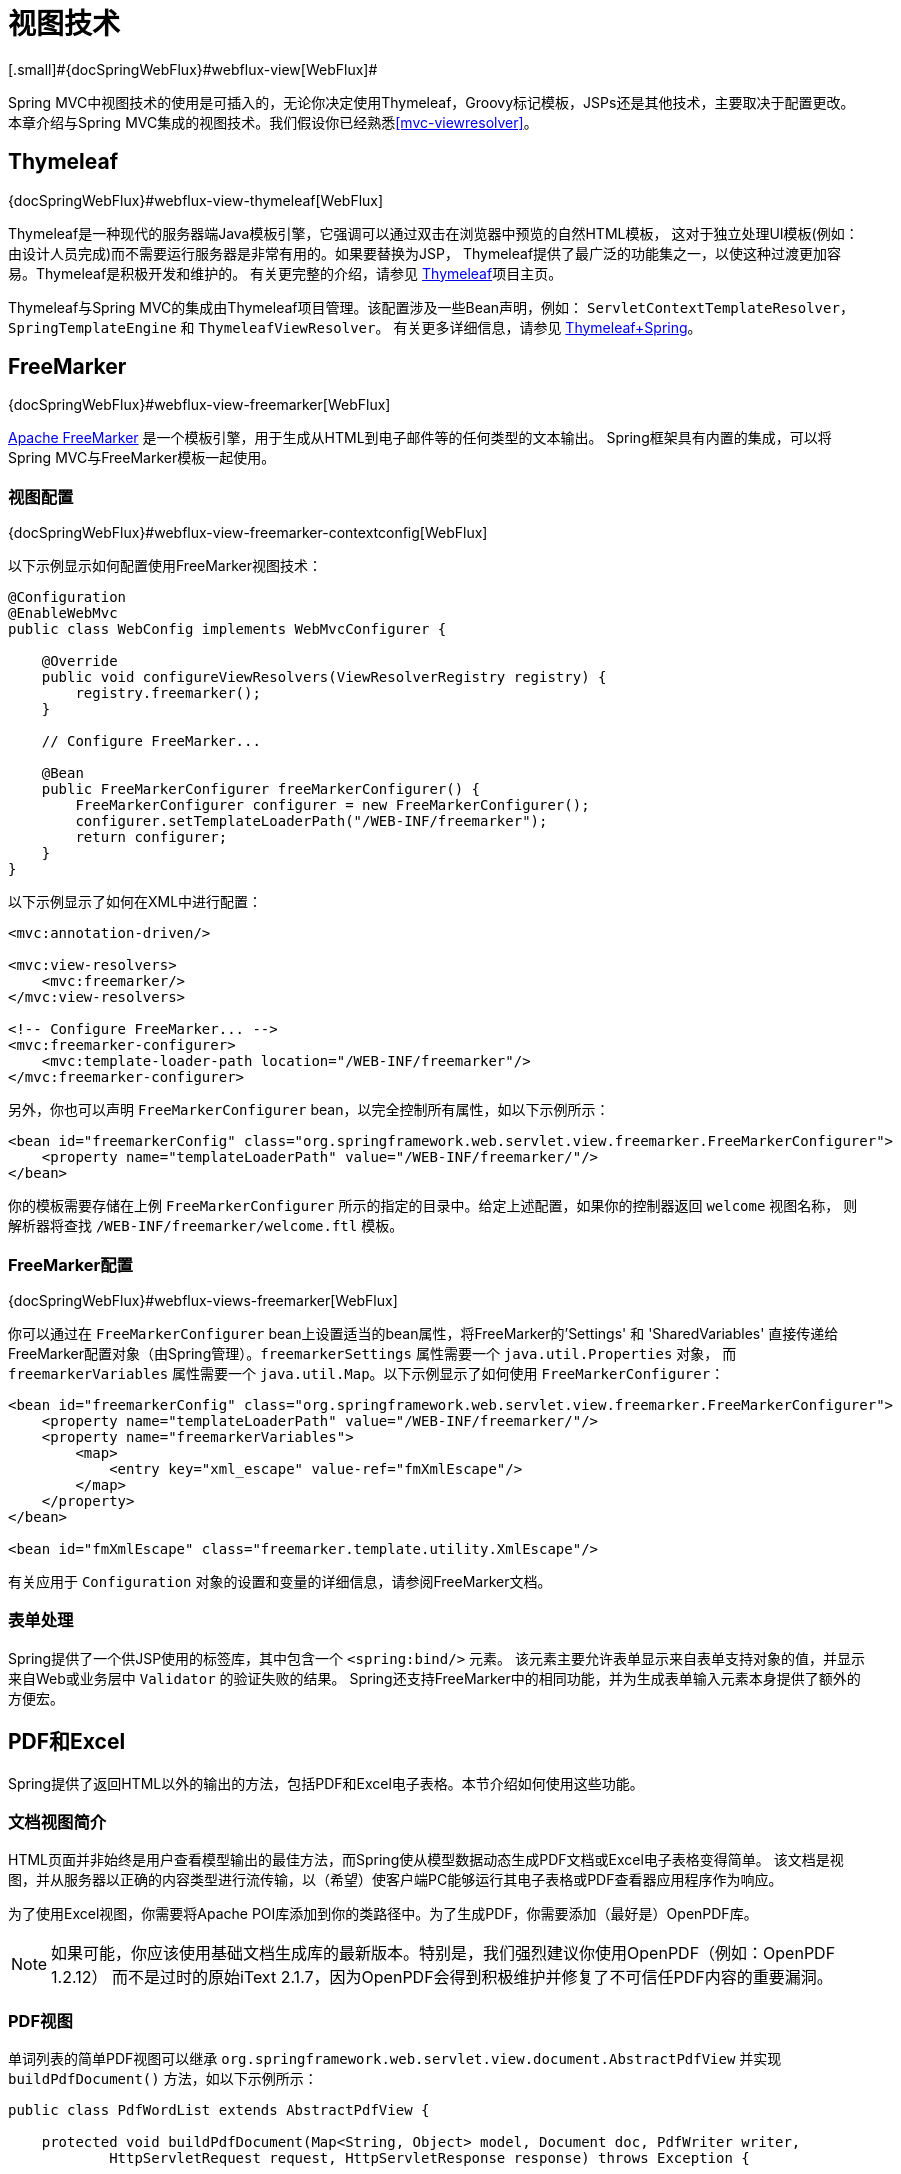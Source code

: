 [[mvc-view]]
= 视图技术
[.small]#{docSpringWebFlux}#webflux-view[WebFlux]#

Spring MVC中视图技术的使用是可插入的，无论你决定使用Thymeleaf，Groovy标记模板，JSPs还是其他技术，主要取决于配置更改。
本章介绍与Spring MVC集成的视图技术。我们假设你已经熟悉<<mvc-viewresolver>>。


[[mvc-view-thymeleaf]]
== Thymeleaf
[.small]#{docSpringWebFlux}#webflux-view-thymeleaf[WebFlux]#

Thymeleaf是一种现代的服务器端Java模板引擎，它强调可以通过双击在浏览器中预览的自然HTML模板，
这对于独立处理UI模板(例如：由设计人员完成)而不需要运行服务器是非常有用的。如果要替换为JSP，
Thymeleaf提供了最广泛的功能集之一，以使这种过渡更加容易。Thymeleaf是积极开发和维护的。
有关更完整的介绍，请参见 http://www.thymeleaf.org/[Thymeleaf]项目主页。

Thymeleaf与Spring MVC的集成由Thymeleaf项目管理。该配置涉及一些Bean声明，例如：
`ServletContextTemplateResolver`，`SpringTemplateEngine` 和 `ThymeleafViewResolver`。
有关更多详细信息，请参见 http://www.thymeleaf.org/documentation.html[Thymeleaf+Spring]。


[[mvc-view-freemarker]]
== FreeMarker
[.small]#{docSpringWebFlux}#webflux-view-freemarker[WebFlux]#

http://www.freemarker.org[Apache FreeMarker] 是一个模板引擎，用于生成从HTML到电子邮件等的任何类型的文本输出。
Spring框架具有内置的集成，可以将Spring MVC与FreeMarker模板一起使用。


[[mvc-view-freemarker-contextconfig]]
=== 视图配置
[.small]#{docSpringWebFlux}#webflux-view-freemarker-contextconfig[WebFlux]#

以下示例显示如何配置使用FreeMarker视图技术：

[source,java,indent=0]
[subs="verbatim,quotes"]
----
    @Configuration
    @EnableWebMvc
    public class WebConfig implements WebMvcConfigurer {

        @Override
        public void configureViewResolvers(ViewResolverRegistry registry) {
            registry.freemarker();
        }

        // Configure FreeMarker...

        @Bean
        public FreeMarkerConfigurer freeMarkerConfigurer() {
            FreeMarkerConfigurer configurer = new FreeMarkerConfigurer();
            configurer.setTemplateLoaderPath("/WEB-INF/freemarker");
            return configurer;
        }
    }
----

以下示例显示了如何在XML中进行配置：

[source,xml,indent=0]
[subs="verbatim,quotes"]
----
    <mvc:annotation-driven/>

    <mvc:view-resolvers>
        <mvc:freemarker/>
    </mvc:view-resolvers>

    <!-- Configure FreeMarker... -->
    <mvc:freemarker-configurer>
        <mvc:template-loader-path location="/WEB-INF/freemarker"/>
    </mvc:freemarker-configurer>
----

另外，你也可以声明 `FreeMarkerConfigurer` bean，以完全控制所有属性，如以下示例所示：

[source,xml,indent=0]
[subs="verbatim,quotes"]
----
    <bean id="freemarkerConfig" class="org.springframework.web.servlet.view.freemarker.FreeMarkerConfigurer">
        <property name="templateLoaderPath" value="/WEB-INF/freemarker/"/>
    </bean>
----

你的模板需要存储在上例 `FreeMarkerConfigurer` 所示的指定的目录中。给定上述配置，如果你的控制器返回 `welcome` 视图名称，
则解析器将查找 `/WEB-INF/freemarker/welcome.ftl` 模板。


[[mvc-views-freemarker]]
=== FreeMarker配置
[.small]#{docSpringWebFlux}#webflux-views-freemarker[WebFlux]#

你可以通过在 `FreeMarkerConfigurer` bean上设置适当的bean属性，将FreeMarker的'Settings' 和 'SharedVariables'
直接传递给FreeMarker配置对象（由Spring管理）。`freemarkerSettings` 属性需要一个 `java.util.Properties` 对象，
而 `freemarkerVariables` 属性需要一个 `java.util.Map`。以下示例显示了如何使用 `FreeMarkerConfigurer`：

[source,xml,indent=0]
[subs="verbatim,quotes"]
----
    <bean id="freemarkerConfig" class="org.springframework.web.servlet.view.freemarker.FreeMarkerConfigurer">
        <property name="templateLoaderPath" value="/WEB-INF/freemarker/"/>
        <property name="freemarkerVariables">
            <map>
                <entry key="xml_escape" value-ref="fmXmlEscape"/>
            </map>
        </property>
    </bean>

    <bean id="fmXmlEscape" class="freemarker.template.utility.XmlEscape"/>
----

有关应用于 `Configuration` 对象的设置和变量的详细信息，请参阅FreeMarker文档。

[[mvc-view-freemarker-forms]]
=== 表单处理

Spring提供了一个供JSP使用的标签库，其中包含一个 `<spring:bind/>` 元素。
该元素主要允许表单显示来自表单支持对象的值，并显示来自Web或业务层中 `Validator` 的验证失败的结果。
Spring还支持FreeMarker中的相同功能，并为生成表单输入元素本身提供了额外的方便宏。

[[mvc-view-document]]
== PDF和Excel

Spring提供了返回HTML以外的输出的方法，包括PDF和Excel电子表格。本节介绍如何使用这些功能。


[[mvc-view-document-intro]]
=== 文档视图简介

HTML页面并非始终是用户查看模型输出的最佳方法，而Spring使从模型数据动态生成PDF文档或Excel电子表格变得简单。
该文档是视图，并从服务器以正确的内容类型进行流传输，以（希望）使客户端PC能够运行其电子表格或PDF查看器应用程序作为响应。

为了使用Excel视图，你需要将Apache POI库添加到你的类路径中。为了生成PDF，你需要添加（最好是）OpenPDF库。

NOTE: 如果可能，你应该使用基础文档生成库的最新版本。特别是，我们强烈建议你使用OpenPDF（例如：OpenPDF 1.2.12）
而不是过时的原始iText 2.1.7，因为OpenPDF会得到积极维护并修复了不可信任PDF内容的重要漏洞。


[[mvc-view-document-pdf]]
=== PDF视图

单词列表的简单PDF视图可以继承 `org.springframework.web.servlet.view.document.AbstractPdfView`
并实现 `buildPdfDocument()` 方法，如以下示例所示：

[source,java,indent=0]
[subs="verbatim,quotes"]
----
    public class PdfWordList extends AbstractPdfView {

        protected void buildPdfDocument(Map<String, Object> model, Document doc, PdfWriter writer,
                HttpServletRequest request, HttpServletResponse response) throws Exception {

            List<String> words = (List<String>) model.get("wordList");
            for (String word : words) {
                doc.add(new Paragraph(word));
            }
        }
    }
----

控制器可以从外部视图定义（按名称引用）返回此视图，也可以从处理程序方法返回为 `View` 实例。


[[mvc-view-document-excel]]
=== Excel视图

从Spring Framework 4.2开始，提供 `org.springframework.web.servlet.view.document.AbstractXlsView`
作为Excel视图的基类。它基于Apache POI，具有取代过时的 `AbstractExcelView` 类的专用子类
（`AbstractXlsxView` 和 `AbstractXlsxStreamingView`）。

编程模型类似于 `AbstractPdfView`，其中 `buildExcelDocument()` 作为中央模板方法，
控制器能够从外部定义（按名称）或从处理程序方法作为 `View` 实例返回这种视图。


[[mvc-view-jackson]]
== Jackson
[.small]#{docSpringWebFlux}#webflux-view-httpmessagewriter[WebFlux]#

Spring提供了对Jackson JSON库的支持。


[[mvc-view-json-mapping]]
=== 基于Jackson的JSON MVC视图
[.small]#{docSpringWebFlux}#webflux-view-httpmessagewriter[WebFlux]#

`MappingJackson2JsonView` 使用Jackson类库的 `ObjectMapper` 将响应内容呈现为JSON。
默认情况下，模型映射的全部内容（特定于框架的类除外）均编码为JSON。对于需要过滤映射内容的情况，
可以使用 `modelKeys` 属性指定要编码的一组特定的模型属性。你也可以使用 `extractValueFromSingleKeyModel` 属性，
以将单键模型中的值直接提取并序列化，而不是作为模型属性的映射。

你可以根据需要使用Jackson提供的注解来自定义JSON映射。当需要进一步控制时，
可以在需要为特定类型提供自定义JSON序列化器和反序列化器的情况下，通过 `ObjectMapper` 属性注入自定义 `ObjectMapper`。

[[mvc-view-xml-mapping]]
=== 基于Jackson的XML视图
[.small]#{docSpringWebFlux}#webflux-view-httpmessagewriter[WebFlux]#

`MappingJackson2XmlView` 使用 https://github.com/FasterXML/jackson-dataformat-xml[Jackson XML扩展程序]
的 `XmlMapper` 将响应内容呈现为XML。如果模型包含多个条目，则应使用 `modelKey` bean属性显式设置要序列化的对象。
如果模型包含单个条目，则会自动序列化。

你可以根据需要使用JAXB或Jackson提供的注解自定义XML映射。当需要进一步控制时，
可以在需要为特定类型提供自定义XML序列化器和反序列化器的情况下，通过 `ObjectMapper` 属性注入自定义 `XmlMapper`。
